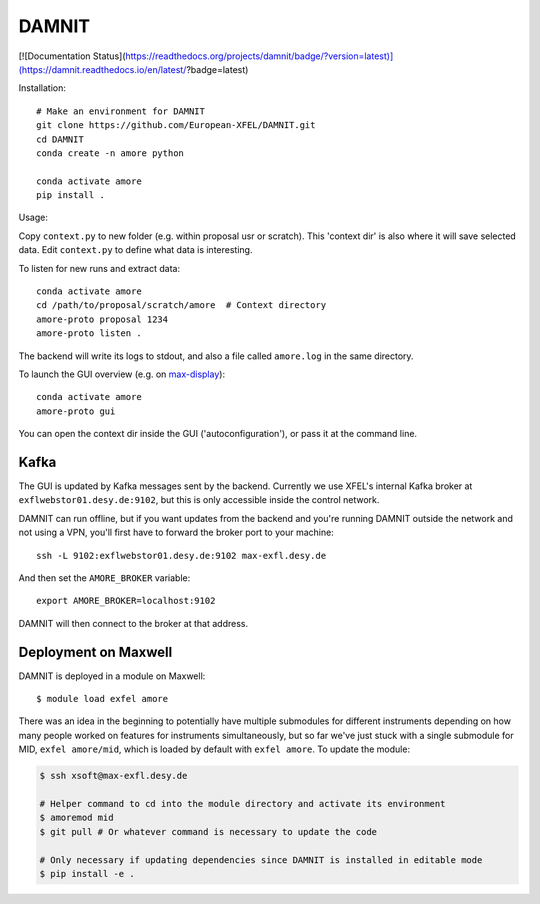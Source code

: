 DAMNIT
======

[![Documentation Status](https://readthedocs.org/projects/damnit/badge/?version=latest)](https://damnit.readthedocs.io/en/latest/?badge=latest)

Installation::

    # Make an environment for DAMNIT
    git clone https://github.com/European-XFEL/DAMNIT.git
    cd DAMNIT
    conda create -n amore python

    conda activate amore
    pip install .

Usage:

Copy ``context.py`` to new folder (e.g. within proposal usr or scratch).
This 'context dir' is also where it will save selected data. Edit ``context.py``
to define what data is interesting.

To listen for new runs and extract data::

    conda activate amore
    cd /path/to/proposal/scratch/amore  # Context directory
    amore-proto proposal 1234
    amore-proto listen .

The backend will write its logs to stdout, and also a file called ``amore.log``
in the same directory.

To launch the GUI overview (e.g. on `max-display <https://max-display.desy.de:3443/>`_)::

    conda activate amore
    amore-proto gui

You can open the context dir inside the GUI ('autoconfiguration'), or pass it
at the command line.

Kafka
-----
The GUI is updated by Kafka messages sent by the backend. Currently we use
XFEL's internal Kafka broker at ``exflwebstor01.desy.de:9102``, but this is only
accessible inside the control network.

DAMNIT can run offline, but if you want updates from the backend and you're
running DAMNIT outside the network and not using a VPN, you'll first have to
forward the broker port to your machine::

    ssh -L 9102:exflwebstor01.desy.de:9102 max-exfl.desy.de

And then set the ``AMORE_BROKER`` variable::

    export AMORE_BROKER=localhost:9102

DAMNIT will then connect to the broker at that address.

Deployment on Maxwell
---------------------
DAMNIT is deployed in a module on Maxwell::

    $ module load exfel amore

There was an idea in the beginning to potentially have multiple submodules for
different instruments depending on how many people worked on features for
instruments simultaneously, but so far we've just stuck with a single submodule
for MID, ``exfel amore/mid``, which is loaded by default with ``exfel
amore``. To update the module:

..  code-block:: bash

    $ ssh xsoft@max-exfl.desy.de

    # Helper command to cd into the module directory and activate its environment
    $ amoremod mid
    $ git pull # Or whatever command is necessary to update the code

    # Only necessary if updating dependencies since DAMNIT is installed in editable mode
    $ pip install -e .
